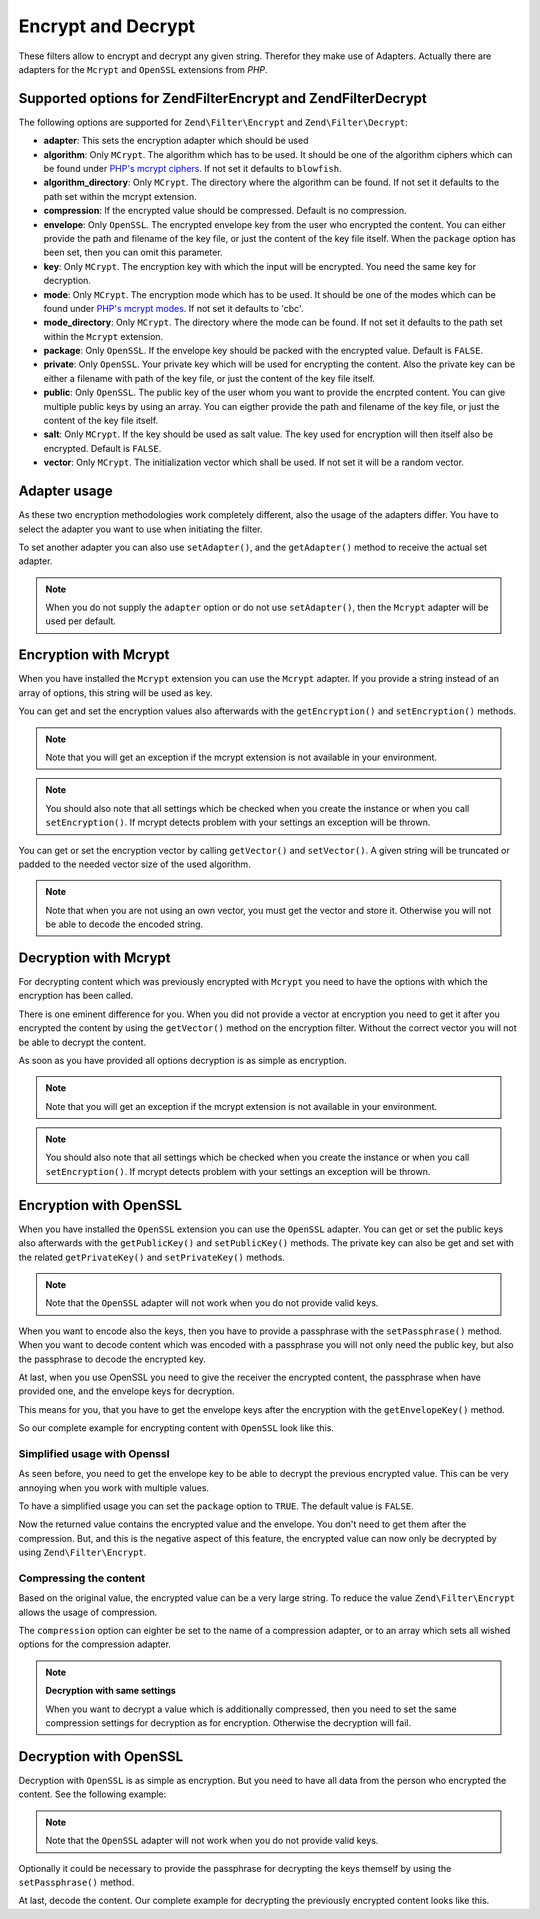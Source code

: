 .. _zend.filter.set.encrypt:

Encrypt and Decrypt
===================

These filters allow to encrypt and decrypt any given string. Therefor they make use of Adapters. Actually there are
adapters for the ``Mcrypt`` and ``OpenSSL`` extensions from *PHP*.

.. _zend.filter.set.encrypt.options:

Supported options for Zend\Filter\Encrypt and Zend\Filter\Decrypt
-----------------------------------------------------------------

The following options are supported for ``Zend\Filter\Encrypt`` and ``Zend\Filter\Decrypt``:

- **adapter**: This sets the encryption adapter which should be used

- **algorithm**: Only ``MCrypt``. The algorithm which has to be used. It should be one of the algorithm ciphers
  which can be found under `PHP's mcrypt ciphers`_. If not set it defaults to ``blowfish``.

- **algorithm_directory**: Only ``MCrypt``. The directory where the algorithm can be found. If not set it defaults
  to the path set within the mcrypt extension.

- **compression**: If the encrypted value should be compressed. Default is no compression.

- **envelope**: Only ``OpenSSL``. The encrypted envelope key from the user who encrypted the content. You can
  either provide the path and filename of the key file, or just the content of the key file itself. When the
  ``package`` option has been set, then you can omit this parameter.

- **key**: Only ``MCrypt``. The encryption key with which the input will be encrypted. You need the same key for
  decryption.

- **mode**: Only ``MCrypt``. The encryption mode which has to be used. It should be one of the modes which can be
  found under `PHP's mcrypt modes`_. If not set it defaults to 'cbc'.

- **mode_directory**: Only ``MCrypt``. The directory where the mode can be found. If not set it defaults to the
  path set within the ``Mcrypt`` extension.

- **package**: Only ``OpenSSL``. If the envelope key should be packed with the encrypted value. Default is
  ``FALSE``.

- **private**: Only ``OpenSSL``. Your private key which will be used for encrypting the content. Also the private
  key can be either a filename with path of the key file, or just the content of the key file itself.

- **public**: Only ``OpenSSL``. The public key of the user whom you want to provide the encrpted content. You can
  give multiple public keys by using an array. You can eigther provide the path and filename of the key file, or
  just the content of the key file itself.

- **salt**: Only ``MCrypt``. If the key should be used as salt value. The key used for encryption will then itself
  also be encrypted. Default is ``FALSE``.

- **vector**: Only ``MCrypt``. The initialization vector which shall be used. If not set it will be a random
  vector.

.. _zend.filter.set.encrypt.adapterusage:

Adapter usage
-------------

As these two encryption methodologies work completely different, also the usage of the adapters differ. You have to
select the adapter you want to use when initiating the filter.

.. code-block:: php
   :linenos:

   // Use the Mcrypt adapter
   $filter1 = new Zend\Filter\Encrypt(array('adapter' => 'mcrypt'));

   // Use the OpenSSL adapter
   $filter2 = new Zend\Filter\Encrypt(array('adapter' => 'openssl'));

To set another adapter you can also use ``setAdapter()``, and the ``getAdapter()`` method to receive the actual set
adapter.

.. code-block:: php
   :linenos:

   // Use the Mcrypt adapter
   $filter = new Zend\Filter\Encrypt();
   $filter->setAdapter('openssl');

.. note::

   When you do not supply the ``adapter`` option or do not use ``setAdapter()``, then the ``Mcrypt`` adapter will
   be used per default.

.. _zend.filter.set.encrypt.mcrypt:

Encryption with Mcrypt
----------------------

When you have installed the ``Mcrypt`` extension you can use the ``Mcrypt`` adapter. If you provide a string
instead of an array of options, this string will be used as key.

You can get and set the encryption values also afterwards with the ``getEncryption()`` and ``setEncryption()``
methods.

.. note::

   Note that you will get an exception if the mcrypt extension is not available in your environment.

.. note::

   You should also note that all settings which be checked when you create the instance or when you call
   ``setEncryption()``. If mcrypt detects problem with your settings an exception will be thrown.

You can get or set the encryption vector by calling ``getVector()`` and ``setVector()``. A given string will be
truncated or padded to the needed vector size of the used algorithm.

.. note::

   Note that when you are not using an own vector, you must get the vector and store it. Otherwise you will not be
   able to decode the encoded string.

.. code-block:: php
   :linenos:

   // Use the default blowfish settings
   $filter = new Zend\Filter\Encrypt('myencryptionkey');

   // Set a own vector, otherwise you must call getVector()
   // and store this vector for later decryption
   $filter->setVector('myvector');
   // $filter->getVector();

   $encrypted = $filter->filter('text_to_be_encoded');
   print $encrypted;

   // For decryption look at the Decrypt filter

.. _zend.filter.set.encrypt.mcryptdecrypt:

Decryption with Mcrypt
----------------------

For decrypting content which was previously encrypted with ``Mcrypt`` you need to have the options with which the
encryption has been called.

There is one eminent difference for you. When you did not provide a vector at encryption you need to get it after
you encrypted the content by using the ``getVector()`` method on the encryption filter. Without the correct vector
you will not be able to decrypt the content.

As soon as you have provided all options decryption is as simple as encryption.

.. code-block:: php
   :linenos:

   // Use the default blowfish settings
   $filter = new Zend\Filter\Decrypt('myencryptionkey');

   // Set the vector with which the content was encrypted
   $filter->setVector('myvector');

   $decrypted = $filter->filter('encoded_text_normally_unreadable');
   print $decrypted;

.. note::

   Note that you will get an exception if the mcrypt extension is not available in your environment.

.. note::

   You should also note that all settings which be checked when you create the instance or when you call
   ``setEncryption()``. If mcrypt detects problem with your settings an exception will be thrown.

.. _zend.filter.set.encrypt.openssl:

Encryption with OpenSSL
-----------------------

When you have installed the ``OpenSSL`` extension you can use the ``OpenSSL`` adapter. You can get or set the
public keys also afterwards with the ``getPublicKey()`` and ``setPublicKey()`` methods. The private key can also be
get and set with the related ``getPrivateKey()`` and ``setPrivateKey()`` methods.

.. code-block:: php
   :linenos:

   // Use openssl and provide a private key
   $filter = new Zend\Filter\Encrypt(array(
      'adapter' => 'openssl',
      'private' => '/path/to/mykey/private.pem'
   ));

   // of course you can also give the public keys at initiation
   $filter->setPublicKey(array(
      '/public/key/path/first.pem',
      '/public/key/path/second.pem'
   ));

.. note::

   Note that the ``OpenSSL`` adapter will not work when you do not provide valid keys.

When you want to encode also the keys, then you have to provide a passphrase with the ``setPassphrase()`` method.
When you want to decode content which was encoded with a passphrase you will not only need the public key, but also
the passphrase to decode the encrypted key.

.. code-block:: php
   :linenos:

   // Use openssl and provide a private key
   $filter = new Zend\Filter\Encrypt(array(
      'adapter' => 'openssl',
      'private' => '/path/to/mykey/private.pem'
   ));

   // of course you can also give the public keys at initiation
   $filter->setPublicKey(array(
      '/public/key/path/first.pem',
      '/public/key/path/second.pem'
   ));
   $filter->setPassphrase('mypassphrase');

At last, when you use OpenSSL you need to give the receiver the encrypted content, the passphrase when have
provided one, and the envelope keys for decryption.

This means for you, that you have to get the envelope keys after the encryption with the ``getEnvelopeKey()``
method.

So our complete example for encrypting content with ``OpenSSL`` look like this.

.. code-block:: php
   :linenos:

   // Use openssl and provide a private key
   $filter = new Zend\Filter\Encrypt(array(
      'adapter' => 'openssl',
      'private' => '/path/to/mykey/private.pem'
   ));

   // of course you can also give the public keys at initiation
   $filter->setPublicKey(array(
      '/public/key/path/first.pem',
      '/public/key/path/second.pem'
   ));
   $filter->setPassphrase('mypassphrase');

   $encrypted = $filter->filter('text_to_be_encoded');
   $envelope  = $filter->getEnvelopeKey();
   print $encrypted;

   // For decryption look at the Decrypt filter

.. _zend.filter.set.encrypt.openssl.simplified:

Simplified usage with Openssl
^^^^^^^^^^^^^^^^^^^^^^^^^^^^^

As seen before, you need to get the envelope key to be able to decrypt the previous encrypted value. This can be
very annoying when you work with multiple values.

To have a simplified usage you can set the ``package`` option to ``TRUE``. The default value is ``FALSE``.

.. code-block:: php
   :linenos:

   // Use openssl and provide a private key
   $filter = new Zend\Filter\Encrypt(array(
      'adapter' => 'openssl',
      'private' => '/path/to/mykey/private.pem',
      'public'  => '/public/key/path/public.pem',
      'package' => true
   ));

   $encrypted = $filter->filter('text_to_be_encoded');
   print $encrypted;

   // For decryption look at the Decrypt filter

Now the returned value contains the encrypted value and the envelope. You don't need to get them after the
compression. But, and this is the negative aspect of this feature, the encrypted value can now only be decrypted by
using ``Zend\Filter\Encrypt``.

.. _zend.filter.set.encrypt.openssl.compressed:

Compressing the content
^^^^^^^^^^^^^^^^^^^^^^^

Based on the original value, the encrypted value can be a very large string. To reduce the value
``Zend\Filter\Encrypt`` allows the usage of compression.

The ``compression`` option can eighter be set to the name of a compression adapter, or to an array which sets all
wished options for the compression adapter.

.. code-block:: php
   :linenos:

   // Use basic compression adapter
   $filter1 = new Zend\Filter\Encrypt(array(
      'adapter'     => 'openssl',
      'private'     => '/path/to/mykey/private.pem',
      'public'      => '/public/key/path/public.pem',
      'package'     => true,
      'compression' => 'bz2'
   ));

   // Use basic compression adapter
   $filter2 = new Zend\Filter\Encrypt(array(
      'adapter'     => 'openssl',
      'private'     => '/path/to/mykey/private.pem',
      'public'      => '/public/key/path/public.pem',
      'package'     => true,
      'compression' => array('adapter' => 'zip', 'target' => '\usr\tmp\tmp.zip')
   ));

.. note::

   **Decryption with same settings**

   When you want to decrypt a value which is additionally compressed, then you need to set the same compression
   settings for decryption as for encryption. Otherwise the decryption will fail.

.. _zend.filter.set.encrypt.openssldecrypt:

Decryption with OpenSSL
-----------------------

Decryption with ``OpenSSL`` is as simple as encryption. But you need to have all data from the person who encrypted
the content. See the following example:

.. code-block:: php
   :linenos:

   // Use openssl and provide a private key
   $filter = new Zend\Filter\Decrypt(array(
      'adapter' => 'openssl',
      'private' => '/path/to/mykey/private.pem'
   ));

   // of course you can also give the envelope keys at initiation
   $filter->setEnvelopeKey(array(
      '/key/from/encoder/first.pem',
      '/key/from/encoder/second.pem'
   ));

.. note::

   Note that the ``OpenSSL`` adapter will not work when you do not provide valid keys.

Optionally it could be necessary to provide the passphrase for decrypting the keys themself by using the
``setPassphrase()`` method.

.. code-block:: php
   :linenos:

   // Use openssl and provide a private key
   $filter = new Zend\Filter\Decrypt(array(
      'adapter' => 'openssl',
      'private' => '/path/to/mykey/private.pem'
   ));

   // of course you can also give the envelope keys at initiation
   $filter->setEnvelopeKey(array(
      '/key/from/encoder/first.pem',
      '/key/from/encoder/second.pem'
   ));
   $filter->setPassphrase('mypassphrase');

At last, decode the content. Our complete example for decrypting the previously encrypted content looks like this.

.. code-block:: php
   :linenos:

   // Use openssl and provide a private key
   $filter = new Zend\Filter\Decrypt(array(
      'adapter' => 'openssl',
      'private' => '/path/to/mykey/private.pem'
   ));

   // of course you can also give the envelope keys at initiation
   $filter->setEnvelopeKey(array(
      '/key/from/encoder/first.pem',
      '/key/from/encoder/second.pem'
   ));
   $filter->setPassphrase('mypassphrase');

   $decrypted = $filter->filter('encoded_text_normally_unreadable');
   print $decrypted;



.. _`PHP's mcrypt ciphers`: http://php.net/mcrypt
.. _`PHP's mcrypt modes`: http://php.net/mcrypt
